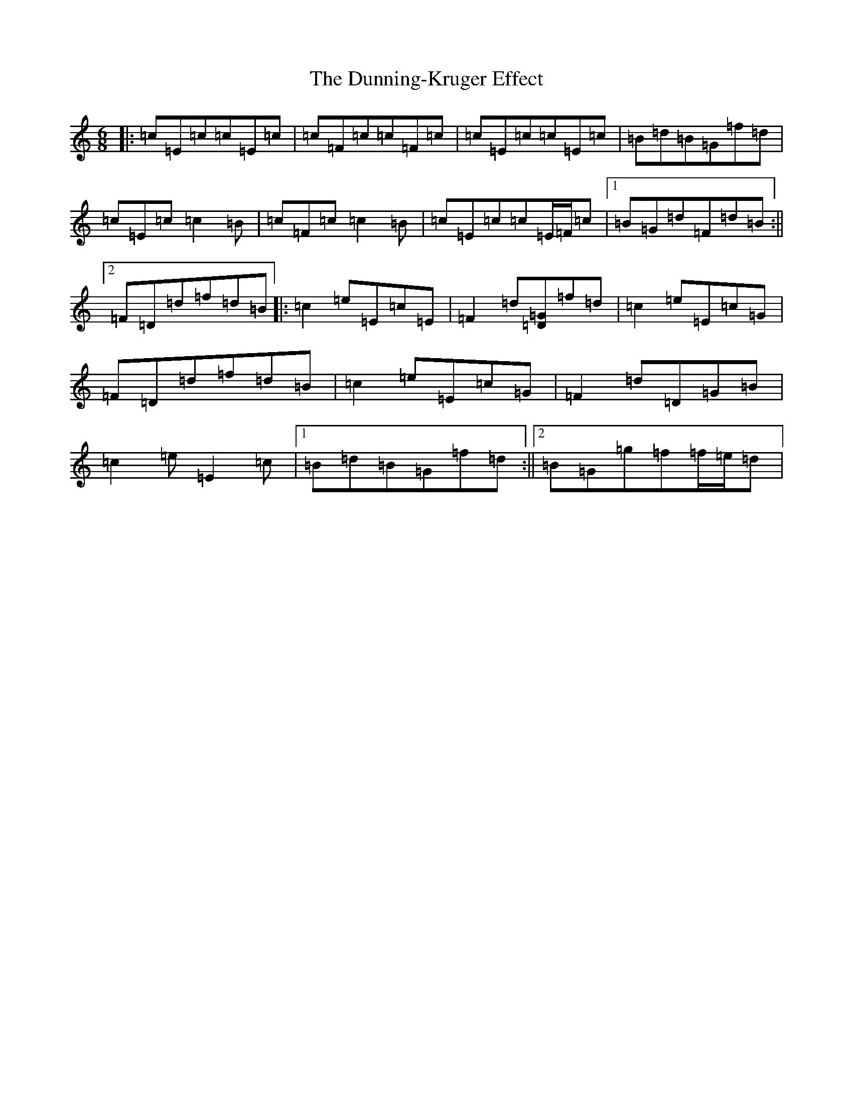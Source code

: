 X: 5812
T: Dunning-Kruger Effect, The
S: https://thesession.org/tunes/11957#setting11957
R: jig
M:6/8
L:1/8
K: C Major
|:=c=E=c=c=E=c|=c=F=c=c=F=c|=c=E=c=c=E=c|=B=d=B=G=f=d|=c=E=c=c2=B|=c=F=c=c2=B|=c=E=c=c=E/2=F/2=c|1=B=G=d=F=d=B:||2=F=D=d=f=d=B|:=c2=e=E=c=E|=F2=d[=D=G]=f=d|=c2=e=E=c=G|=F=D=d=f=d=B|=c2=e=E=c=G|=F2=d=D=G=B|=c2=e=E2=c|1=B=d=B=G=f=d:||2=B=G=g=f=f/2=e/2=d|